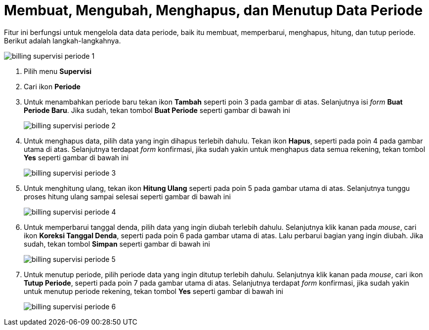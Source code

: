 = Membuat, Mengubah, Menghapus, dan Menutup Data Periode

Fitur ini berfungsi untuk mengelola data data periode, baik itu membuat, memperbarui, menghapus, hitung, dan tutup periode. Berikut adalah langkah-langkahnya.

image::../images-billing/billing-supervisi-periode-1.png[align="center"]

1. Pilih menu *Supervisi*
2. Cari ikon *Periode*
3. Untuk menambahkan periode baru tekan ikon *Tambah* seperti poin 3 pada gambar di atas. Selanjutnya isi _form_ *Buat Periode Baru*. Jika sudah, tekan tombol *Buat Periode* seperti gambar di bawah ini
+
image::../images-billing/billing-supervisi-periode-2.png[align="center"]
4. Untuk menghapus data, pilih data yang ingin dihapus terlebih dahulu. Tekan ikon *Hapus*, seperti pada poin 4 pada gambar utama di atas. Selanjutnya terdapat _form_ konfirmasi, jika sudah yakin untuk menghapus data semua rekening, tekan tombol *Yes* seperti gambar di bawah ini
+
image::../images-billing/billing-supervisi-periode-3.png[align="center"]
5. Untuk menghitung ulang, tekan ikon *Hitung Ulang* seperti pada poin 5 pada gambar utama di atas. Selanjutnya tunggu proses hitung ulang sampai selesai seperti gambar di bawah ini
+
image::../images-billing/billing-supervisi-periode-4.png[align="center"]
6. Untuk memperbarui tanggal denda, pilih data yang ingin diubah terlebih dahulu. Selanjutnya klik kanan pada _mouse_, cari ikon *Koreksi Tanggal Denda*, seperti pada poin 6 pada gambar utama di atas. Lalu perbarui bagian yang ingin diubah. Jika sudah, tekan tombol *Simpan* seperti gambar di bawah ini
+
image::../images-billing/billing-supervisi-periode-5.png[align="center"]
7. Untuk menutup periode, pilih periode data yang ingin ditutup terlebih dahulu. Selanjutnya klik kanan pada _mouse_, cari ikon *Tutup Periode*, seperti pada poin 7 pada gambar utama di atas. Selanjutnya terdapat _form_ konfirmasi, jika sudah yakin untuk menutup periode rekening, tekan tombol *Yes* seperti gambar di bawah ini
+
image::../images-billing/billing-supervisi-periode-6.png[align="center"]
